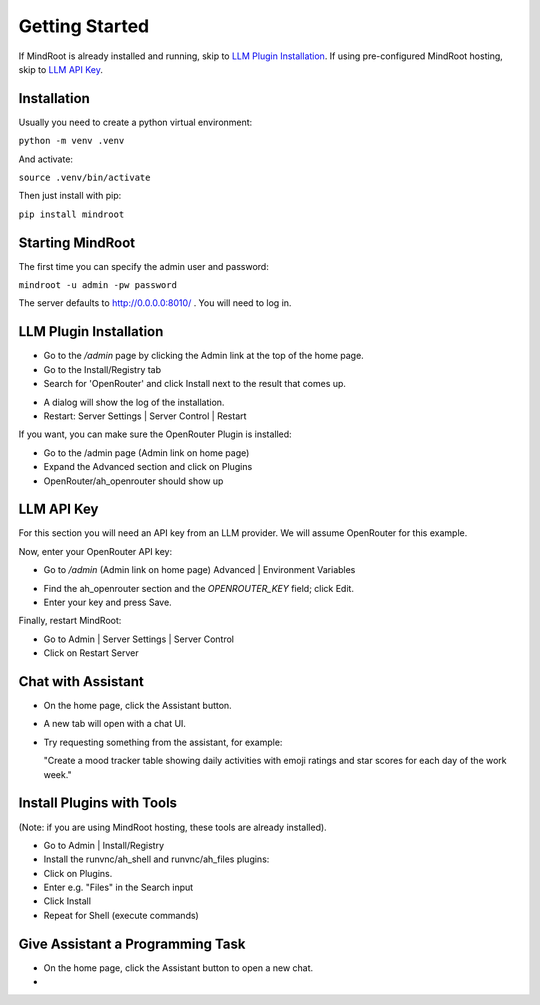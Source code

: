 Getting Started
===============

If MindRoot is already installed and running, skip to `LLM Plugin Installation`_.
If using pre-configured MindRoot hosting, skip to `LLM API Key`_.

.. todo:: Add getting started content here

Installation
------------

Usually you need to create a python virtual environment:

``python -m venv .venv``

And activate:

``source .venv/bin/activate``

Then just install with pip:

``pip install mindroot``

Starting MindRoot
-----------------

The first time you can specify the admin user and password:

``mindroot -u admin -pw password``

The server defaults to `http://0.0.0.0:8010/ <http://0.0.0.0:8010/>`_ .
You will need to log in.

LLM Plugin Installation
-----------------------

- Go to the `/admin` page by clicking the Admin link at the top of the home page.

- Go to the Install/Registry tab

- Search for 'OpenRouter' and click Install next to the result that comes up.

.. image:: installopenrouter.png

- A dialog will show the log of the installation.

- Restart: Server Settings | Server Control | Restart

.. image:: restart.png


If you want, you can make sure the OpenRouter Plugin is installed:

- Go to the /admin page (Admin link on home page)

- Expand the Advanced section and click on Plugins

- OpenRouter/ah_openrouter should show up

.. image:: openrouter.png

LLM API Key
-----------

For this section you will need an API key from an LLM provider.
We will assume OpenRouter for this example.

Now, enter your OpenRouter API key:

- Go to `/admin` (Admin link on home page) Advanced | Environment Variables

.. image:: envvar.png

- Find the ah_openrouter section and the `OPENROUTER_KEY` field; click Edit.

- Enter your key and press Save.

Finally, restart MindRoot:

- Go to Admin | Server Settings |  Server Control 
- Click on Restart Server

.. image:: restart.png

Chat with Assistant
-------------------

- On the home page, click the Assistant button.

- A new tab will open with a chat UI.

- Try requesting something from the assistant, for example:

  "Create a mood tracker table showing daily activities with emoji ratings and star scores for each day of the work week."

Install Plugins with Tools
--------------------------

(Note: if you are using MindRoot hosting, these tools are already installed).

- Go to Admin | Install/Registry

- Install the runvnc/ah_shell and runvnc/ah_files plugins:

- Click on Plugins.

- Enter e.g. "Files" in the Search input

- Click Install

- Repeat for Shell (execute commands)

Give Assistant a Programming Task
---------------------------------

- On the home page, click the Assistant button to open a new chat.

-





